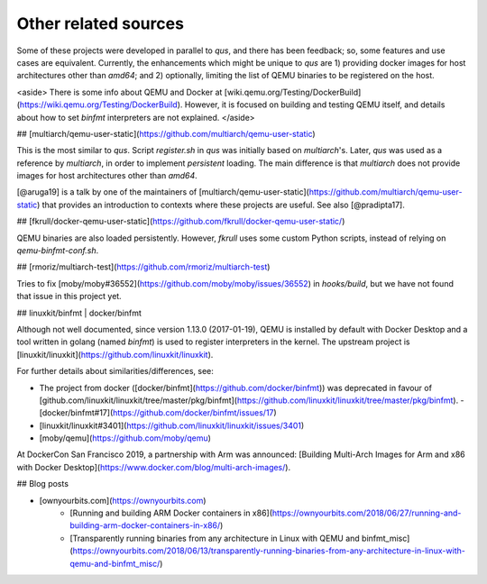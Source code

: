 .. _qus:related:

Other related sources
#####################

Some of these projects were developed in parallel to *qus*, and there has been feedback; so, some features and use cases are equivalent. Currently, the enhancements which might be unique to *qus* are 1) providing docker images for host architectures other than `amd64`; and 2) optionally, limiting the list of QEMU binaries to be registered on the host.

<aside>
There is some info about QEMU and Docker at [wiki.qemu.org/Testing/DockerBuild](https://wiki.qemu.org/Testing/DockerBuild). However, it is focused on building and testing QEMU itself, and details about how to set `binfmt` interpreters are not explained.
</aside>

## [multiarch/qemu-user-static](https://github.com/multiarch/qemu-user-static)

This is the most similar to *qus*. Script `register.sh` in *qus* was initially based on *multiarch*'s. Later, *qus* was used as a reference by *multiarch*, in order to implement *persistent* loading. The main difference is that *multiarch* does not provide images for host architectures other than `amd64`.

[@aruga19] is a talk by one of the maintainers of [multiarch/qemu-user-static](https://github.com/multiarch/qemu-user-static) that provides an introduction to contexts where these projects are useful.
See also [@pradipta17].

## [fkrull/docker-qemu-user-static](https://github.com/fkrull/docker-qemu-user-static/)

QEMU binaries are also loaded persistently. However, *fkrull* uses some custom Python scripts, instead of relying on `qemu-binfmt-conf.sh`.

## [rmoriz/multiarch-test](https://github.com/rmoriz/multiarch-test)

Tries to fix [moby/moby#36552](https://github.com/moby/moby/issues/36552) in `hooks/build`, but we have not found that issue in this project yet.

## linuxkit/binfmt | docker/binfmt

Although not well documented, since version 1.13.0 (2017-01-19), QEMU is installed by default with Docker Desktop and a tool written in golang (named `binfmt`) is used to register interpreters in the kernel. The upstream project is [linuxkit/linuxkit](https://github.com/linuxkit/linuxkit).

For further details about similarities/differences, see:

- The project from docker ([docker/binfmt](https://github.com/docker/binfmt)) was deprecated in favour of [github.com/linuxkit/linuxkit/tree/master/pkg/binfmt](https://github.com/linuxkit/linuxkit/tree/master/pkg/binfmt).
  - [docker/binfmt#17](https://github.com/docker/binfmt/issues/17)
- [linuxkit/linuxkit#3401](https://github.com/linuxkit/linuxkit/issues/3401)
- [moby/qemu](https://github.com/moby/qemu)

At DockerCon San Francisco 2019, a partnership with Arm was announced: [Building Multi-Arch Images for Arm and x86 with Docker Desktop](https://www.docker.com/blog/multi-arch-images/).

## Blog posts

- [ownyourbits.com](https://ownyourbits.com)
    - [Running and building ARM Docker containers in x86](https://ownyourbits.com/2018/06/27/running-and-building-arm-docker-containers-in-x86/)
    - [Transparently running binaries from any architecture in Linux with QEMU and binfmt_misc](https://ownyourbits.com/2018/06/13/transparently-running-binaries-from-any-architecture-in-linux-with-qemu-and-binfmt_misc/)
